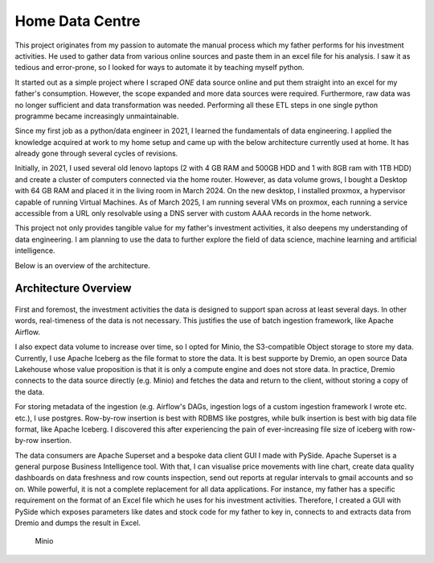 Home Data Centre
===========================

This project originates from my passion to automate the manual process which my father performs for his investment activities. He used to gather data from various online sources and paste them in an excel file for his analysis. I saw it as tedious and error-prone, so I looked for ways to automate it by teaching myself python.

It started out as a simple project where I scraped *ONE* data source online and put them straight into an excel for my father's consumption. However, the scope expanded and more data sources were required. Furthermore, raw data was no longer sufficient and data transformation was needed. Performing all these ETL steps in one single python programme became increasingly unmaintainable.

Since my first job as a python/data engineer in 2021, I learned the fundamentals of data engineering. I applied the knowledge acquired at work to my home setup and came up with the below architecture currently used at home. It has already gone through several cycles of revisions.

Initially, in 2021, I used several old lenovo laptops (2 with 4 GB RAM and 500GB HDD and 1 with 8GB ram with 1TB HDD) and create a cluster of computers connected via the home router. However, as data volume grows, I bought a Desktop with 64 GB RAM and placed it in the living room in March 2024. On the new desktop, I installed proxmox, a hypervisor capable of running Virtual Machines. As of March 2025, I am running several VMs on proxmox, each running a service accessible from a URL only resolvable using a DNS server with custom AAAA records in the home network.

This project not only provides tangible value for my father's investment activities, it also deepens my understanding of data engineering. I am planning to use the data to further explore the field of data science, machine learning and artificial intelligence.

Below is an overview of the architecture.


Architecture Overview
---------------------------


.. figure:: pics/Data_Platform_Architecture-Overview_Software_Architecture.drawio.svg
   :alt: Software Architecture

First and foremost, the investment activities the data is designed to support span across at least several days. In other words, real-timeness of the data is not necessary. This justifies the use of batch ingestion framework, like Apache Airflow.

I also expect data volume to increase over time, so I opted for Minio, the S3-compatible Object storage to store my data. Currently, I use Apache Iceberg as the file format to store the data. It is best supporte by Dremio, an open source Data Lakehouse whose value proposition is that it is only a compute engine and does not store data. In practice, Dremio connects to the data source directly (e.g. Minio) and fetches the data and return to the client, without storing a copy of the data.

For storing metadata of the ingestion (e.g. Airflow's DAGs, ingestion logs of a custom ingestion framework I wrote etc. etc.), I use postgres. Row-by-row insertion is best with RDBMS like postgres, while bulk insertion is best with big data file format, like Apache Iceberg. I discovered this after experiencing the pain of ever-increasing file size of iceberg with row-by-row insertion.

The data consumers are Apache Superset and a bespoke data client GUI I made with PySide. Apache Superset is a general purpose Business Intelligence tool. With that, I can visualise price movements with line chart, create data quality dashboards on data freshness and row counts inspection, send out reports at regular intervals to gmail accounts and so on. While powerful, it is not a complete replacement for all data applications. For instance, my father has a specific requirement on the format of an Excel file which he uses for his investment activities. Therefore, I created a GUI with PySide which exposes parameters like dates and stock code for my father to key in, connects to and extracts data from Dremio and dumps the result in Excel. 








.. figure:: pics/Data_Platform_Architecture-ETL_Data_Distribution_Apps.drawio.svg
   :alt: Minio Main Page

   Minio



